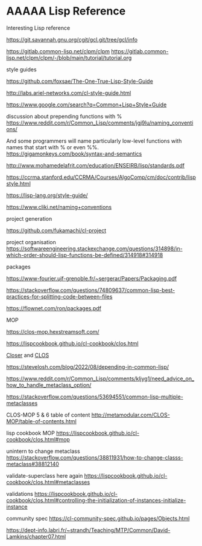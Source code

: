 * AAAAA Lisp Reference

Interesting Lisp reference

https://git.savannah.gnu.org/cgit/gcl.git/tree/gcl/info

https://gitlab.common-lisp.net/clpm/clpm
https://gitlab.common-lisp.net/clpm/clpm/-/blob/main/tutorial/tutorial.org


style guides

https://github.com/foxsae/The-One-True-Lisp-Style-Guide

http://labs.ariel-networks.com/cl-style-guide.html

https://www.google.com/search?q=Common+Lisp+Style+Guide

discussion about prepending functions with %
https://www.reddit.com/r/Common_Lisp/comments/jgj9lu/naming_conventions/

And some programmers will name particularly low-level functions with names that start with % or even %%.
https://gigamonkeys.com/book/syntax-and-semantics

http://www.mohamedelafrit.com/education/ENSEIRB/lisp/standards.pdf

https://ccrma.stanford.edu/CCRMA/Courses/AlgoComp/cm/doc/contrib/lispstyle.html

https://lisp-lang.org/style-guide/

https://www.cliki.net/naming+conventions

project generation

https://github.com/fukamachi/cl-project

project organisation
https://softwareengineering.stackexchange.com/questions/314898/in-which-order-should-lisp-functions-be-defined/314918#314918

packages

https://www-fourier.ujf-grenoble.fr/~sergerar/Papers/Packaging.pdf

https://stackoverflow.com/questions/74809637/common-lisp-best-practices-for-splitting-code-between-files

https://flownet.com/ron/packages.pdf

MOP

https://clos-mop.hexstreamsoft.com/

https://lispcookbook.github.io/cl-cookbook/clos.html

[[file:Closer/Readme.org::*Closer][Closer]] and [[file:clos.org::*CLOS][CLOS]]

https://stevelosh.com/blog/2022/08/depending-in-common-lisp/

https://www.reddit.com/r/Common_Lisp/comments/kljyg1/need_advice_on_how_to_handle_metaclass_option/

https://stackoverflow.com/questions/53694551/common-lisp-multiple-metaclasses

CLOS-MOP 5 & 6 table of content
http://metamodular.com/CLOS-MOP/table-of-contents.html

lisp cookbook MOP
https://lispcookbook.github.io/cl-cookbook/clos.html#mop

unintern to change metaclass
https://stackoverflow.com/questions/38811931/how-to-change-classs-metaclass#38812140

validate-superclass here again
https://lispcookbook.github.io/cl-cookbook/clos.html#metaclasses

validations
https://lispcookbook.github.io/cl-cookbook/clos.html#controlling-the-initialization-of-instances-initialize-instance

community spec
https://cl-community-spec.github.io/pages/Objects.html

https://dept-info.labri.fr/~strandh/Teaching/MTP/Common/David-Lamkins/chapter07.html
